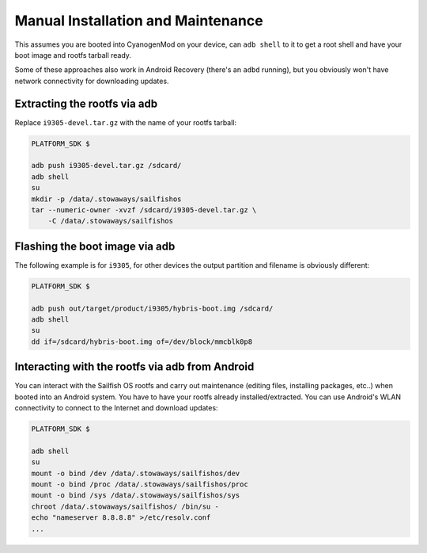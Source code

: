 Manual Installation and Maintenance
===================================

This assumes you are booted into CyanogenMod on your device, can ``adb shell``
to it to get a root shell and have your boot image and rootfs tarball ready.

Some of these approaches also work in Android Recovery (there's an ``adbd``
running), but you obviously won't have network connectivity for downloading
updates.

Extracting the rootfs via adb
-----------------------------

Replace ``i9305-devel.tar.gz`` with the name of your rootfs tarball:

.. code-block:: bash

  PLATFORM_SDK $

  adb push i9305-devel.tar.gz /sdcard/
  adb shell
  su
  mkdir -p /data/.stowaways/sailfishos
  tar --numeric-owner -xvzf /sdcard/i9305-devel.tar.gz \
      -C /data/.stowaways/sailfishos

Flashing the boot image via adb
-------------------------------

The following example is for ``i9305``, for other devices the output
partition and filename is obviously different:

.. code-block:: console

  PLATFORM_SDK $

  adb push out/target/product/i9305/hybris-boot.img /sdcard/
  adb shell
  su
  dd if=/sdcard/hybris-boot.img of=/dev/block/mmcblk0p8

Interacting with the rootfs via adb from Android
------------------------------------------------

You can interact with the Sailfish OS rootfs and carry out maintenance (editing
files, installing packages, etc..) when booted into an Android system. You have
to have your rootfs already installed/extracted. You can use Android's WLAN
connectivity to connect to the Internet and download updates:

.. code-block:: console

  PLATFORM_SDK $

  adb shell
  su
  mount -o bind /dev /data/.stowaways/sailfishos/dev
  mount -o bind /proc /data/.stowaways/sailfishos/proc
  mount -o bind /sys /data/.stowaways/sailfishos/sys
  chroot /data/.stowaways/sailfishos/ /bin/su -
  echo "nameserver 8.8.8.8" >/etc/resolv.conf
  ...

